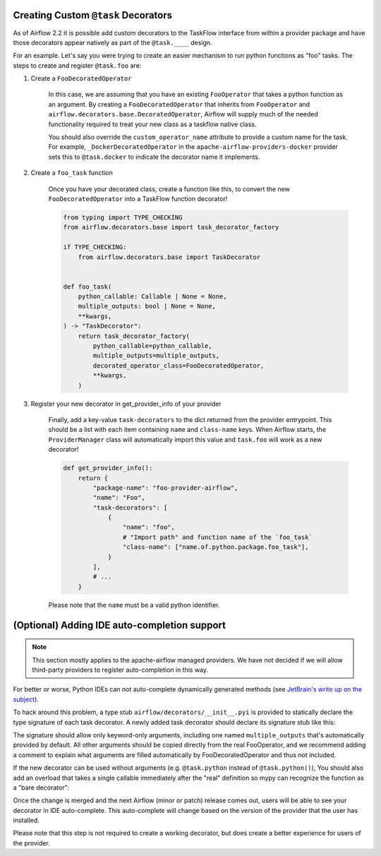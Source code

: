  .. Licensed to the Apache Software Foundation (ASF) under one
    or more contributor license agreements.  See the NOTICE file
    distributed with this work for additional information
    regarding copyright ownership.  The ASF licenses this file
    to you under the Apache License, Version 2.0 (the
    "License"); you may not use this file except in compliance
    with the License.  You may obtain a copy of the License at

 ..   http://www.apache.org/licenses/LICENSE-2.0

 .. Unless required by applicable law or agreed to in writing,
    software distributed under the License is distributed on an
    "AS IS" BASIS, WITHOUT WARRANTIES OR CONDITIONS OF ANY
    KIND, either express or implied.  See the License for the
    specific language governing permissions and limitations
    under the License.

Creating Custom ``@task`` Decorators
====================================

As of Airflow 2.2 it is possible add custom decorators to the TaskFlow interface from within a provider
package and have those decorators appear natively as part of the ``@task.____`` design.

For an example. Let's say you were trying to create an easier mechanism to run python functions as "foo"
tasks. The steps to create and register ``@task.foo`` are:

1. Create a ``FooDecoratedOperator``

    In this case, we are assuming that you have an existing ``FooOperator`` that takes a python function as an
    argument.  By creating a ``FooDecoratedOperator`` that inherits from ``FooOperator`` and
    ``airflow.decorators.base.DecoratedOperator``, Airflow will supply much of the needed functionality required
    to treat your new class as a taskflow native class.

    You should also override the ``custom_operator_name`` attribute to provide a custom name for the task. For
    example, ``_DockerDecoratedOperator`` in the ``apache-airflow-providers-docker`` provider sets this to
    ``@task.docker`` to indicate the decorator name it implements.

2. Create a ``foo_task`` function

    Once you have your decorated class, create a function like this, to convert
    the new ``FooDecoratedOperator`` into a TaskFlow function decorator!

    .. code-block:: python

        from typing import TYPE_CHECKING
        from airflow.decorators.base import task_decorator_factory

        if TYPE_CHECKING:
            from airflow.decorators.base import TaskDecorator


        def foo_task(
            python_callable: Callable | None = None,
            multiple_outputs: bool | None = None,
            **kwargs,
        ) -> "TaskDecorator":
            return task_decorator_factory(
                python_callable=python_callable,
                multiple_outputs=multiple_outputs,
                decorated_operator_class=FooDecoratedOperator,
                **kwargs,
            )

3. Register your new decorator in get_provider_info of your provider

    Finally, add a key-value ``task-decorators`` to the dict returned from the provider entrypoint. This should be
    a list with each item containing ``name`` and ``class-name`` keys. When Airflow starts, the
    ``ProviderManager`` class will automatically import this value and ``task.foo`` will work as a new decorator!

    .. code-block:: python

        def get_provider_info():
            return {
                "package-name": "foo-provider-airflow",
                "name": "Foo",
                "task-decorators": [
                    {
                        "name": "foo",
                        # "Import path" and function name of the `foo_task`
                        "class-name": ["name.of.python.package.foo_task"],
                    }
                ],
                # ...
            }

    Please note that the ``name`` must be a valid python identifier.

(Optional) Adding IDE auto-completion support
=============================================

.. note::

    This section mostly applies to the apache-airflow managed providers. We have not decided if we will allow third-party providers to register auto-completion in this way.

For better or worse, Python IDEs can not auto-complete dynamically
generated methods (see `JetBrain's write up on the subject <https://intellij-support.jetbrains.com/hc/en-us/community/posts/115000665110-auto-completion-for-dynamic-module-attributes-in-python>`_).

To hack around this problem, a type stub ``airflow/decorators/__init__.pyi`` is provided to statically declare
the type signature of each task decorator. A newly added task decorator should declare its signature stub
like this:

.. exampleinclude:: ../../../airflow/decorators/__init__.pyi
    :language: python
    :start-after: [START decorator_signature]
    :end-before: [END decorator_signature]

The signature should allow only keyword-only arguments, including one named ``multiple_outputs`` that's
automatically provided by default. All other arguments should be copied directly from the real FooOperator,
and we recommend adding a comment to explain what arguments are filled automatically by FooDecoratedOperator
and thus not included.

If the new decorator can be used without arguments (e.g. ``@task.python`` instead of ``@task.python()``),
You should also add an overload that takes a single callable immediately after the "real" definition so mypy
can recognize the function as a "bare decorator":

.. exampleinclude:: ../../../airflow/decorators/__init__.pyi
    :language: python
    :start-after: [START mixin_for_typing]
    :end-before: [END mixin_for_typing]

Once the change is merged and the next Airflow (minor or patch) release comes out, users will be able to see your decorator in IDE auto-complete. This auto-complete will change based on the version of the provider that the user has installed.

Please note that this step is not required to create a working decorator, but does create a better experience for users of the provider.
